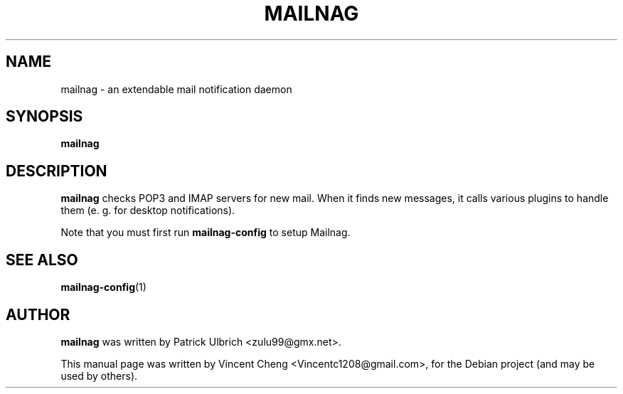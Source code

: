 .TH MAILNAG "1" "November 2012" "Mailnag 0.5.0"
.SH NAME
mailnag \- an extendable mail notification daemon
.SH SYNOPSIS
\fBmailnag\fP
.SH DESCRIPTION
\fBmailnag\fP checks POP3 and IMAP servers for new mail. When it finds new
messages, it calls various plugins to handle them (e. g. for desktop notifications).
.PP
Note that you must first run \fBmailnag-config\fR to setup Mailnag.
.SH SEE ALSO
.PP
\fBmailnag-config\fP(1)
.SH AUTHOR
\fBmailnag\fP was written by Patrick Ulbrich <zulu99@gmx.net>.
.PP
This manual page was written by Vincent Cheng <Vincentc1208@gmail.com>,
for the Debian project (and may be used by others).
